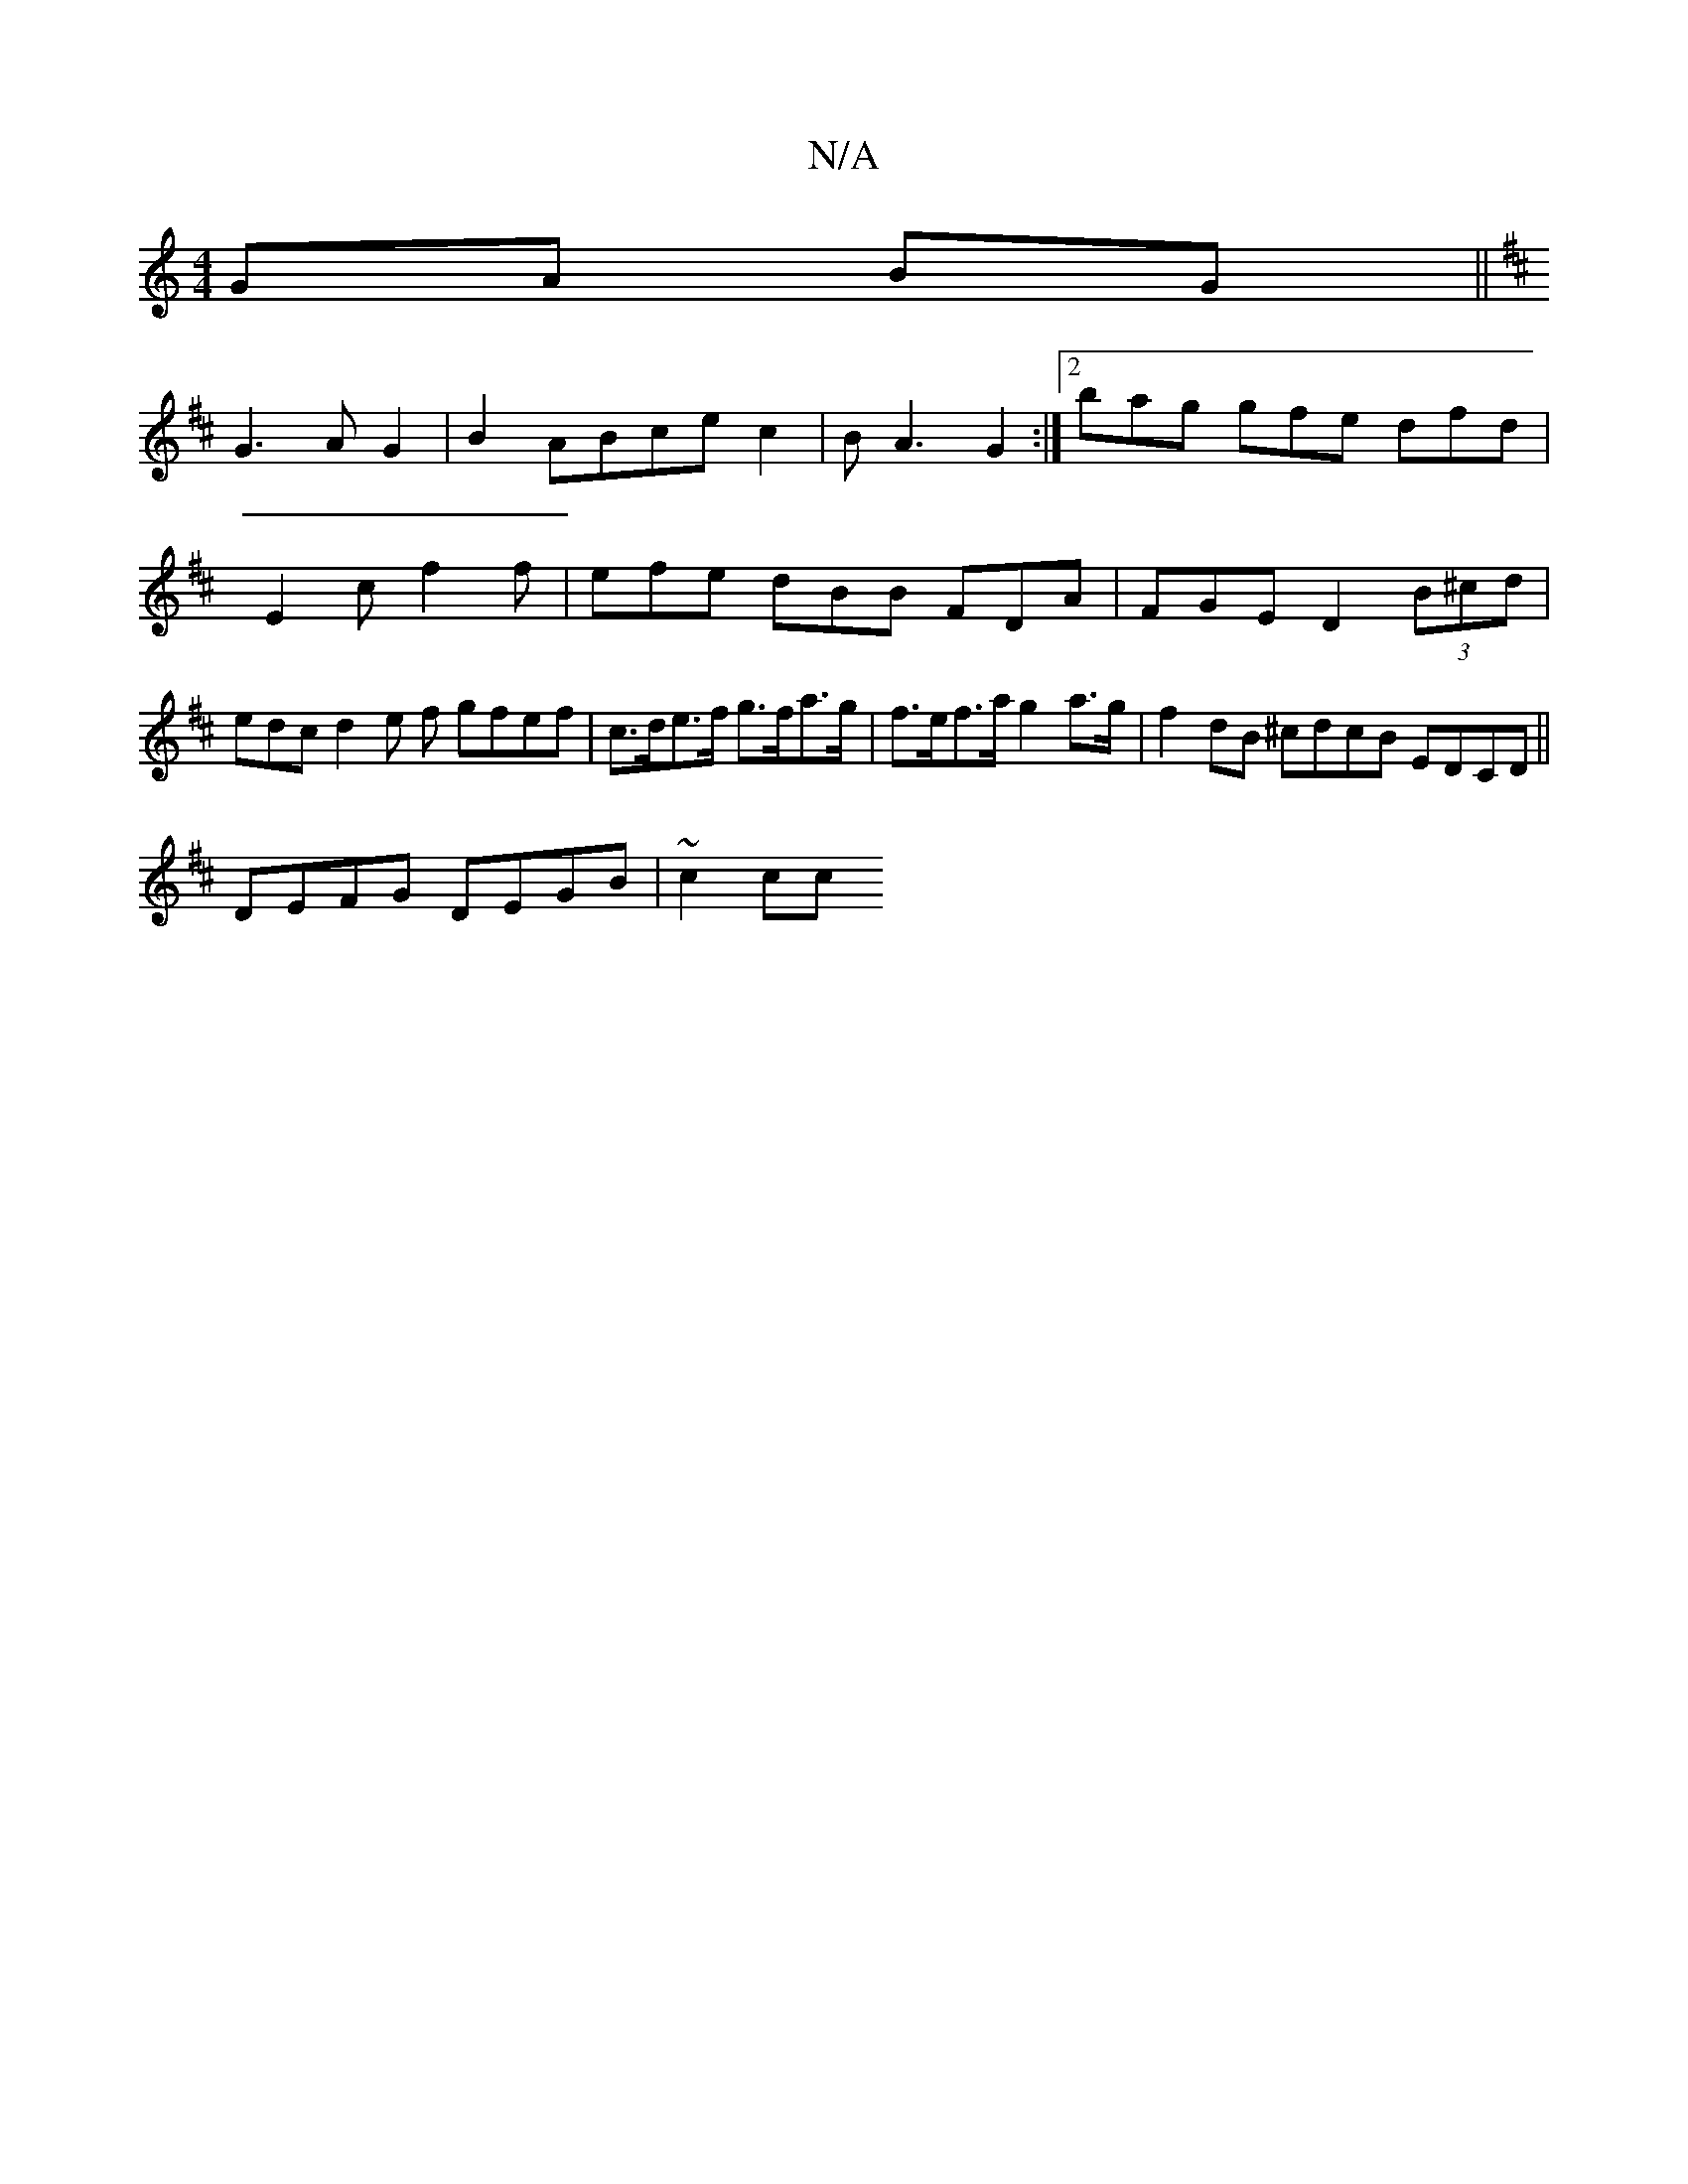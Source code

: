 X:1
T:N/A
M:4/4
R:N/A
K:Cmajor
GA BG||
K: D4)B,C|E4 (3FAD|F2 F2:|2 g3 F3 cF|
G3A G2|B2ABcec2|B A3 G2 :|[2 bag gfe dfd|E2c f2f|efe dBB FDA|FGE D2(3B^cd|edcd2e f gfef|c>de>f g>fa>g | f>ef>a g2a>g | f2 dB ^cdcB EDCD||
DEFG DEGB|~c2cc 